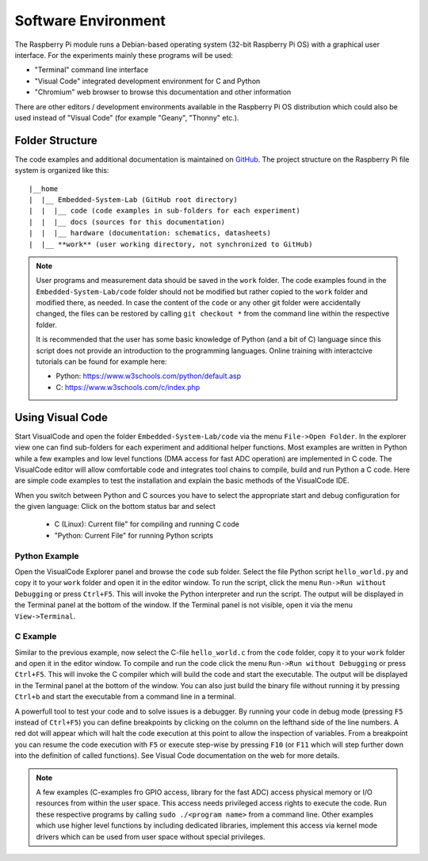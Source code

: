 ============================
Software Environment
============================

The Raspberry Pi module runs a Debian-based operating system (32-bit Raspberry Pi OS) with a graphical user interface. For the experiments mainly these programs will be used:

- "Terminal" command line interface
- "Visual Code" integrated development environment for C and Python
- "Chromium" web browser to browse this documentation and other information

There are other editors / development environments available in the Raspberry Pi OS distribution which could also be used instead of "Visual Code" (for example "Geany", "Thonny" etc.).

Folder Structure
================

The code examples and additional documentation is maintained on  `GitHub <https://github.com/hansk68/Embedded-System-Lab>`_. The project structure on the Raspberry Pi file system is organized like this::

 |__home
 |  |__ Embedded-System-Lab (GitHub root directory)
 |  |  |__ code (code examples in sub-folders for each experiment)
 |  |  |__ docs (sources for this documentation)
 |  |  |__ hardware (documentation: schematics, datasheets)
 |  |__ **work** (user working directory, not synchronized to GitHub)

 
.. note:: 
 User programs and measurement data should be saved in the ``work`` folder. The code examples found in the ``Embedded-System-Lab/code`` folder should not be modified but rather copied to the ``work`` folder and modified there, as needed. In case the content of the ``code`` or any other git folder were accidentally changed, the files can be restored by calling ``git checkout *`` from the command line within the respective folder.
 
 It is recommended that the user has some basic knowledge of Python (and a bit of C) language since this script does not provide an introduction to the programming languages. Online training with interactcive tutorials can be found for example here:

 - Python: https://www.w3schools.com/python/default.asp
 - C: https://www.w3schools.com/c/index.php


Using Visual Code
=================
Start VisualCode and open the folder ``Embedded-System-Lab/code`` via the menu ``File->Open Folder``. In the explorer view one can find sub-folders for each experiment and additional helper functions. Most examples are written in Python while a few examples and low level functions (DMA access for fast ADC operation) are implemented in C code. The VisualCode editor will allow comfortable code and integrates tool chains to compile, build and run Python a C code. Here are simple code examples to test the installation and explain the basic methods of the VisualCode IDE.

When you switch between Python and C sources you have to select the appropriate start and debug configuration for the given language: Click on the bottom status bar and select

 - C (Linux): Current file" for compiling and running C code
 - "Python: Current File" for running Python scripts

Python Example
--------------
Open the VisualCode Explorer panel and browse the ``code`` sub folder. Select the file Python script ``hello_world.py`` and copy it to your ``work`` folder and open it in the editor window. To run the script, click the menu ``Run->Run without Debugging`` or press ``Ctrl+F5``. This will invoke the Python interpreter and run the script. The output will be displayed in the Terminal panel at the bottom of the window. If the Terminal panel is not visible, open it via the menu ``View->Terminal``.

C Example
---------
Similar to the previous example, now select the C-file ``hello_world.c`` from the ``code`` folder, copy it to your ``work`` folder and open it in the editor window. To compile and run the code click the menu ``Run->Run without Debugging`` or press ``Ctrl+F5``. This will invoke the C compiler which will build the code and start the executable. The output will be displayed in the Terminal panel at the bottom of the window. You can also just build the binary file without running it by pressing ``Ctrl+b`` and start the executable from a command line in a terminal.

A powerfull tool to test your code and to solve issues is a debugger. By running your code in debug mode (pressing ``F5`` instead of ``Ctrl+F5``) you can define breakpoints by clicking on the column on the lefthand side of the line numbers. A red dot will appear which will halt the code execution at this point to allow the inspection of variables. From a breakpoint you can resume the code execution with ``F5`` or execute step-wise by pressing ``F10`` (or ``F11`` which will step further down into the definition of called functions). See Visual Code documentation on the web for more details.

.. note::

  A few examples (C-examples fro GPIO access, library for the fast ADC) access physical memory or I/O resources from within the user space. This access needs privileged access rights to execute the code. Run these respective programs by calling ``sudo ./<program name>`` from a command line. Other examples which use higher level functions by including dedicated libraries, implement this access via kernel mode drivers which can be used from user space without special privileges. 
